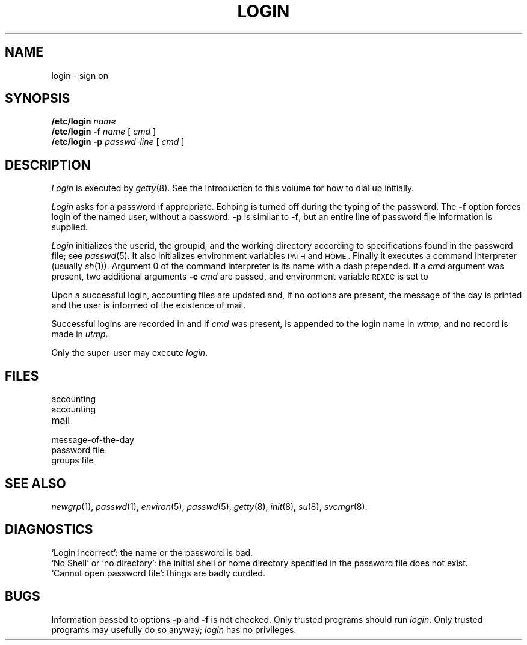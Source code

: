 .TH LOGIN 8
.CT 1 sa_auto
.SH NAME
login \- sign on
.SH SYNOPSIS
.B /etc/login
.I name
.br
.B /etc/login
.B -f
.I name
[
.I cmd
]
.br
.B /etc/login
.B -p
.I passwd-line
[
.I cmd
]
.SH DESCRIPTION
.I Login
is executed by
.IR getty (8).
See the Introduction to this volume for how to dial up initially.
.PP
.I Login
asks for a password if appropriate.
Echoing is turned off during the typing of the password.
The
.B -f
option forces login of the named user, without a password.
.B -p
is similar to
.BR -f ,
but an entire line of password file information
is supplied.
.PP
.I Login
initializes the userid, the groupid, and the working directory
according to specifications found in the password file;
see
.IR passwd (5).
It also initializes environment variables
.SM PATH
and
.SM HOME .
Finally it executes a command interpreter (usually
.IR  sh (1)).
Argument 0 of the command interpreter is its name with
a dash
.RL ( - )
prepended.
If
a
.I cmd
argument was present,
two additional arguments
.B -c
.I cmd
are passed,
and environment variable
.SM REXEC
is set to
.LR 1 .
.PP
Upon a successful login,
accounting files are updated and,
if no options are present,
the message of the day is printed
and the user is informed of the
existence of mail.
.PP
Successful logins are recorded in
.F /etc/utmp
and
.FR /usr/adm/wtmp .
If
.I cmd
was present,
.L *
is appended to the login name in
.IR wtmp ,
and
no record is made in
.IR utmp .
.PP
Only the super-user may execute
.IR login .
.SH FILES
.TF /usr/spool/mail/*
.TP
.F /etc/utmp
accounting
.TP
.F /usr/adm/wtmp
accounting
.TP
.F /usr/spool/mail/*
mail
.TP
.F /etc/motd
message-of-the-day
.TP
.F /etc/passwd
password file
.TP
.F /etc/group
groups file
.SH "SEE ALSO"
.IR newgrp (1),
.IR passwd (1),
.IR environ (5),
.IR passwd (5),
.IR getty (8),
.IR init (8),
.IR su (8),
.IR svcmgr (8).
.SH DIAGNOSTICS
`Login incorrect':
the name or the password is bad.
.br
`No Shell' or `no directory': the initial shell or
home directory specified in the password file does not exist.
.br
`Cannot open password file': things are badly curdled.
.SH BUGS
Information passed to options
.B -p
and
.B -f
is not checked.
Only trusted programs should run
.IR login .
Only trusted programs may usefully do so anyway;
.I login
has no privileges.
